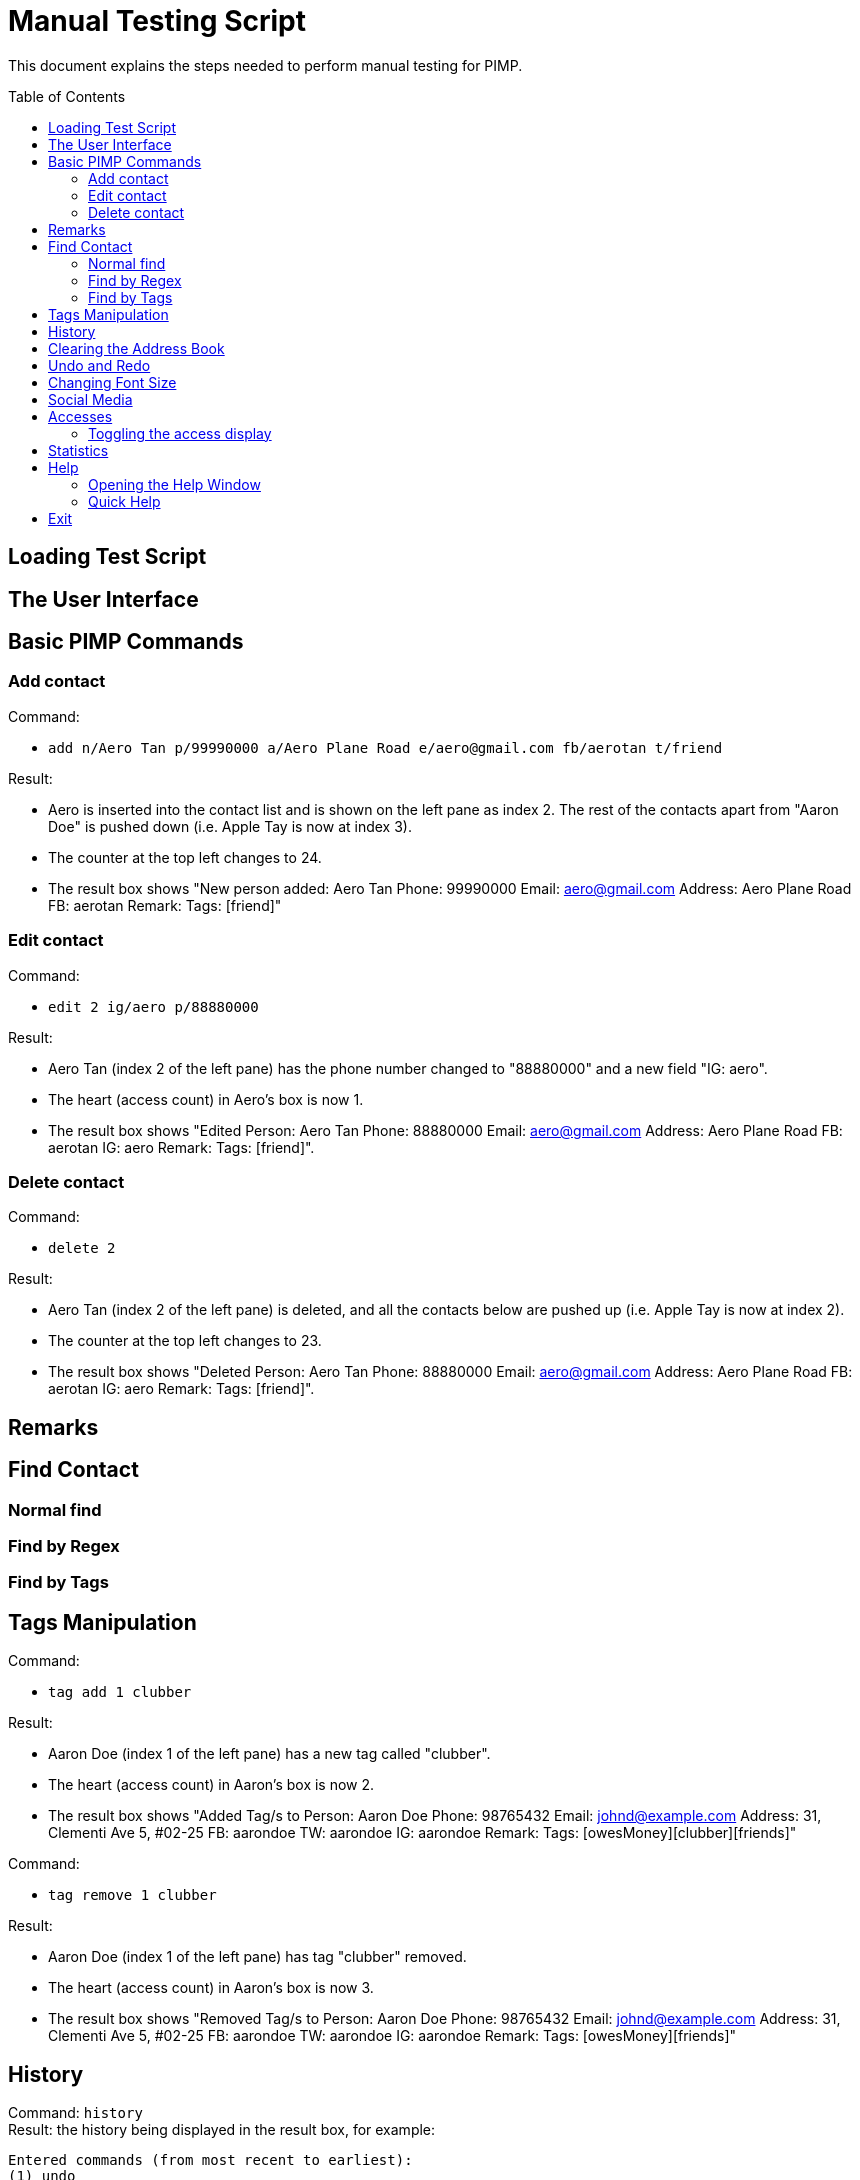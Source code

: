 = Manual Testing Script
:toc:
:toc-placement: preamble
:imagesDir: images
:stylesDir: stylesheets

This document explains the steps needed to perform manual testing for PIMP.

== Loading Test Script

== The User Interface

== Basic PIMP Commands

=== Add contact

Command:

- `add n/Aero Tan p/99990000 a/Aero Plane Road e/aero@gmail.com fb/aerotan t/friend`

Result:

- Aero is inserted into the contact list and is shown on the left pane as index 2. The rest of the contacts apart from "Aaron Doe" is pushed down (i.e. Apple Tay is now at index 3).
- The counter at the top left changes to 24.
- The result box shows "New person added: Aero Tan Phone: 99990000 Email: aero@gmail.com Address: Aero Plane Road FB: aerotan  Remark:  Tags: [friend]"

=== Edit contact

Command:

- `edit 2 ig/aero p/88880000`

Result:

- Aero Tan (index 2 of the left pane) has the phone number changed to "88880000" and a new field "IG: aero".
- The heart (access count) in Aero's box is now 1.
- The result box shows "Edited Person: Aero Tan Phone: 88880000 Email: aero@gmail.com Address: Aero Plane Road FB: aerotan IG: aero Remark:  Tags: [friend]".

=== Delete contact

Command:

- `delete 2`

Result:

- Aero Tan (index 2 of the left pane) is deleted, and all the contacts below are pushed up (i.e. Apple Tay is now at index 2).
- The counter at the top left changes to 23.
- The result box shows "Deleted Person: Aero Tan Phone: 88880000 Email: aero@gmail.com Address: Aero Plane Road FB: aerotan IG: aero Remark:  Tags: [friend]".

== Remarks

== Find Contact

=== Normal find

=== Find by Regex

=== Find by Tags

== Tags Manipulation

Command:

- `tag add 1 clubber`

Result:

- Aaron Doe (index 1 of the left pane) has a new tag called "clubber".
- The heart (access count) in Aaron's box is now 2.
- The result box shows "Added Tag/s to Person: Aaron Doe Phone: 98765432 Email: johnd@example.com Address: 31, Clementi Ave 5, #02-25 FB: aarondoe TW: aarondoe IG: aarondoe Remark:  Tags: [owesMoney][clubber][friends]"

Command:

- `tag remove 1 clubber`

Result:

- Aaron Doe (index 1 of the left pane) has tag "clubber" removed.
- The heart (access count) in Aaron's box is now 3.
- The result box shows "Removed Tag/s to Person: Aaron Doe Phone: 98765432 Email: johnd@example.com Address: 31, Clementi Ave 5, #02-25 FB: aarondoe TW: aarondoe IG: aarondoe Remark:  Tags: [owesMoney][friends]"


== History

Command: `history` +
Result: the history being displayed in the result box, for example:
```
Entered commands (from most recent to earliest):
(1) undo
(2) clear
(3) edit 2 n/Jane Doe
```

== Clearing the Address Book
Command: `clear` +
Result:

- the contacts list at the left pane is empty.
- status bar shows "0" which reflects that there are now zero contacts in the
address book.
- the result box shows "Address book has been cleared!".

== Undo and Redo
Command: `undo` +
Result:

- the previous command is undoed. For example, if the previous command is `clear`,
then the address book is shown again.
- the result box shows "1 command undoed."

Command: `redo` +
Result:

- the previous command is redoed. For example, if the previous command before the
undo is `clear`, then the address book is cleared again.
- the result box shows "1 command redoed."

Command:

- `add n/John Doe p/98765432 e/johnd@example.com a/Address`
- `add n/Jane Doe p/98765432 e/johnd@example.com a/Address`
- `undo 2`

Result:

- the previous 2 add commands are undoed.
- the result box shows "2 commands undoed."

Command: `redo 2` +
Result:

- the previous 2 add commands are redoed.
- the result box shows "2 commands redoed."

Command: `redo` +
Result:

- the `redo` command fails.
- the result box shows "No more commands to redo!"

== Changing Font Size
Command: `size 4` +
Result:

- the font size of the contacts list sidebar, the command box, and the result
display is now increased by 4 points.
- the result box shows "Font size increased by 4! Current change is 4."

Command: `size -3` +
Result:

- the font size of the contacts list sidebar, the command box, and the result
display is now decreased by 3 points.
- the result box shows "Font size decreased by 3! Current change is 1."

Command: `size -10` +
Result:

- the command fails, and the font size remains unchanged.
- the result box shows "New font size out of bounds! Current change is 1, the
command will change it into -9, which is outside [-5, 5]."

Command: `size` +
Result:

- the font size of the contacts list sidebar, the command box, and the result
display is reset.
- the result box shows "Font size successfully reset!"

== Social Media

Command:

- `edit 1 ig/kimkardashian`
- `socialmedia instagram 1`

Result:

- the Instagram profile of the first contact (in this case, kimkardashian) is
shown in the browser panel.
- the result box shows "Social media shown!"

== Accesses

=== Toggling the access display

== Statistics

== Help

=== Opening the Help Window

=== Quick Help

== Exit